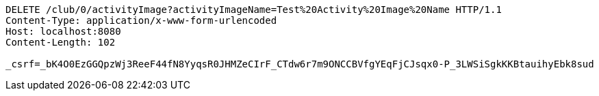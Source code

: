 [source,http,options="nowrap"]
----
DELETE /club/0/activityImage?activityImageName=Test%20Activity%20Image%20Name HTTP/1.1
Content-Type: application/x-www-form-urlencoded
Host: localhost:8080
Content-Length: 102

_csrf=_bK4O0EzGGQpzWj3ReeF44fN8YyqsR0JHMZeCIrF_CTdw6r7m9ONCCBVfgYEqFjCJsqx0-P_3LWSiSgkKKBtauihyEbk8sud
----